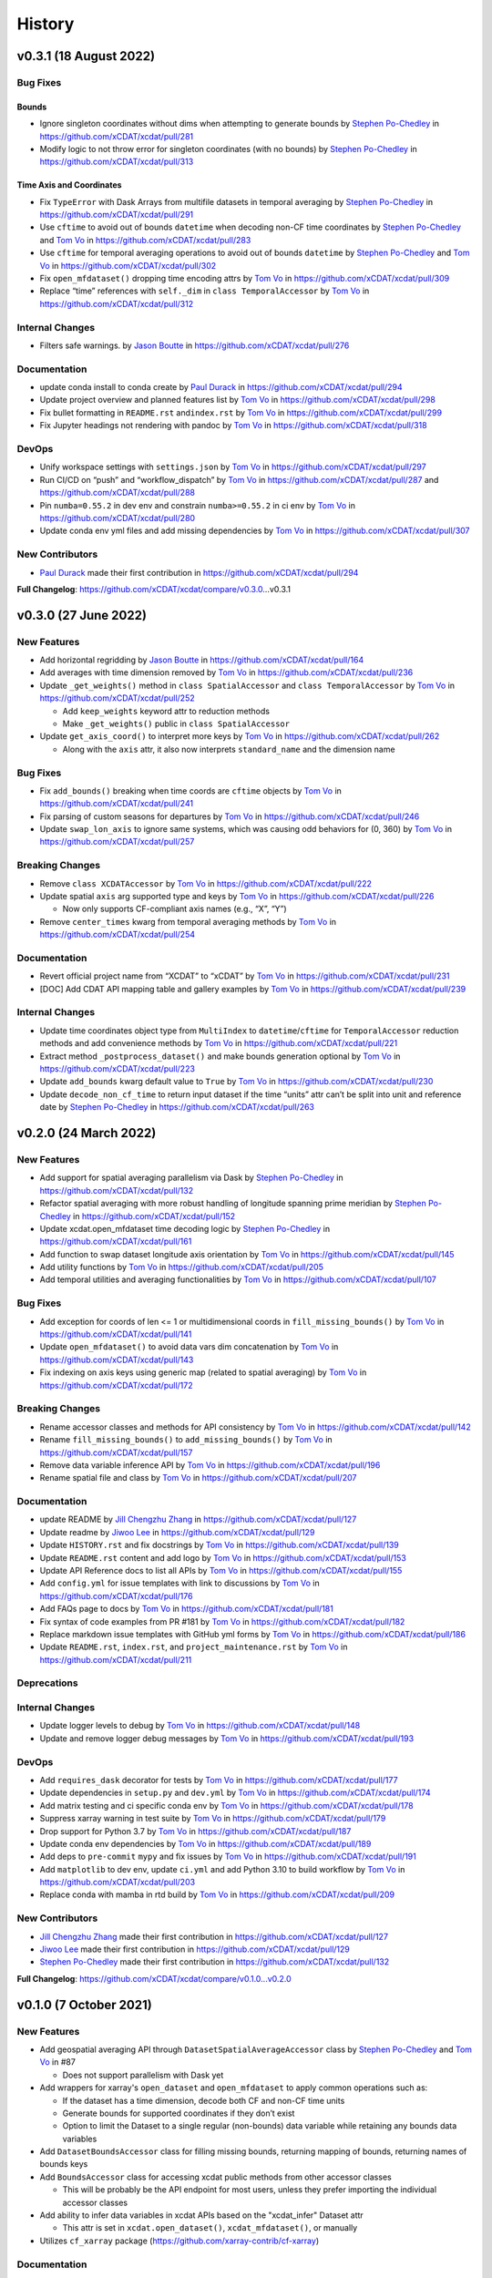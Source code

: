 =======
History
=======

v0.3.1 (18 August 2022)
-----------------------

Bug Fixes
~~~~~~~~~

Bounds
^^^^^^

-  Ignore singleton coordinates without dims when attempting to generate
   bounds by `Stephen Po-Chedley <https://github.com/pochedls>`__ in
   https://github.com/xCDAT/xcdat/pull/281
-  Modify logic to not throw error for singleton coordinates (with no
   bounds) by `Stephen Po-Chedley <https://github.com/pochedls>`__ in
   https://github.com/xCDAT/xcdat/pull/313

Time Axis and Coordinates
^^^^^^^^^^^^^^^^^^^^^^^^^

-  Fix ``TypeError`` with Dask Arrays from multifile datasets in
   temporal averaging by `Stephen
   Po-Chedley <https://github.com/pochedls>`__ in
   https://github.com/xCDAT/xcdat/pull/291
-  Use ``cftime`` to avoid out of bounds ``datetime`` when decoding
   non-CF time coordinates by `Stephen
   Po-Chedley <https://github.com/pochedls>`__ and `Tom
   Vo <https://github.com/tomvothecoder>`__ in
   https://github.com/xCDAT/xcdat/pull/283
-  Use ``cftime`` for temporal averaging operations to avoid out of
   bounds ``datetime`` by `Stephen
   Po-Chedley <https://github.com/pochedls>`__ and `Tom
   Vo <https://github.com/tomvothecoder>`__ in
   https://github.com/xCDAT/xcdat/pull/302
-  Fix ``open_mfdataset()`` dropping time encoding attrs by `Tom
   Vo <https://github.com/tomvothecoder>`__ in
   https://github.com/xCDAT/xcdat/pull/309
-  Replace “time” references with ``self._dim`` in
   ``class TemporalAccessor`` by `Tom
   Vo <https://github.com/tomvothecoder>`__ in
   https://github.com/xCDAT/xcdat/pull/312

Internal Changes
~~~~~~~~~~~~~~~~

-  Filters safe warnings. by `Jason
   Boutte <https://github.com/jasonb5>`__ in
   https://github.com/xCDAT/xcdat/pull/276

Documentation
~~~~~~~~~~~~~

-  update conda install to conda create by `Paul
   Durack <https://github.com/durack1>`__ in
   https://github.com/xCDAT/xcdat/pull/294
-  Update project overview and planned features list by `Tom
   Vo <https://github.com/tomvothecoder>`__ in
   https://github.com/xCDAT/xcdat/pull/298
-  Fix bullet formatting in ``README.rst`` and\ ``index.rst`` by `Tom
   Vo <https://github.com/tomvothecoder>`__ in
   https://github.com/xCDAT/xcdat/pull/299
-  Fix Jupyter headings not rendering with pandoc by `Tom
   Vo <https://github.com/tomvothecoder>`__ in
   https://github.com/xCDAT/xcdat/pull/318

DevOps
~~~~~~

-  Unify workspace settings with ``settings.json`` by `Tom
   Vo <https://github.com/tomvothecoder>`__ in
   https://github.com/xCDAT/xcdat/pull/297

-  Run CI/CD on “push” and “workflow_dispatch” by `Tom
   Vo <https://github.com/tomvothecoder>`__ in
   https://github.com/xCDAT/xcdat/pull/287 and
   https://github.com/xCDAT/xcdat/pull/288

-  Pin ``numba=0.55.2`` in dev env and constrain ``numba>=0.55.2`` in ci
   env by `Tom Vo <https://github.com/tomvothecoder>`__ in
   https://github.com/xCDAT/xcdat/pull/280

-  Update conda env yml files and add missing dependencies by `Tom
   Vo <https://github.com/tomvothecoder>`__ in
   https://github.com/xCDAT/xcdat/pull/307

New Contributors
~~~~~~~~~~~~~~~~

-  `Paul Durack <https://github.com/durack1>`__ made their first
   contribution in https://github.com/xCDAT/xcdat/pull/294

**Full Changelog**: https://github.com/xCDAT/xcdat/compare/v0.3.0…v0.3.1

v0.3.0 (27 June 2022)
------------------------

New Features
~~~~~~~~~~~~

-  Add horizontal regridding by `Jason Boutte <https://github.com/jasonb5>`__ in
   https://github.com/xCDAT/xcdat/pull/164
-  Add averages with time dimension removed by `Tom Vo <https://github.com/tomvothecoder>`__ in
   https://github.com/xCDAT/xcdat/pull/236
-  Update ``_get_weights()`` method in ``class SpatialAccessor`` and
   ``class TemporalAccessor`` by `Tom Vo <https://github.com/tomvothecoder>`__ in
   https://github.com/xCDAT/xcdat/pull/252

   -  Add ``keep_weights`` keyword attr to reduction methods
   -  Make ``_get_weights()`` public in ``class SpatialAccessor``

-  Update ``get_axis_coord()`` to interpret more keys by `Tom Vo <https://github.com/tomvothecoder>`__
   in https://github.com/xCDAT/xcdat/pull/262

   -  Along with the ``axis`` attr, it also now interprets
      ``standard_name`` and the dimension name

Bug Fixes
~~~~~~~~~

-  Fix ``add_bounds()`` breaking when time coords are ``cftime`` objects
   by `Tom Vo <https://github.com/tomvothecoder>`__ in https://github.com/xCDAT/xcdat/pull/241
-  Fix parsing of custom seasons for departures by `Tom Vo <https://github.com/tomvothecoder>`__ in
   https://github.com/xCDAT/xcdat/pull/246
-  Update ``swap_lon_axis`` to ignore same systems, which was causing
   odd behaviors for (0, 360) by `Tom Vo <https://github.com/tomvothecoder>`__ in
   https://github.com/xCDAT/xcdat/pull/257

Breaking Changes
~~~~~~~~~~~~~~~~

-  Remove ``class XCDATAccessor`` by `Tom Vo <https://github.com/tomvothecoder>`__ in
   https://github.com/xCDAT/xcdat/pull/222
-  Update spatial ``axis`` arg supported type and keys by `Tom Vo <https://github.com/tomvothecoder>`__
   in https://github.com/xCDAT/xcdat/pull/226

   -  Now only supports CF-compliant axis names (e.g., “X”, “Y”)

-  Remove ``center_times`` kwarg from temporal averaging methods by
   `Tom Vo <https://github.com/tomvothecoder>`__ in https://github.com/xCDAT/xcdat/pull/254

Documentation
~~~~~~~~~~~~~

-  Revert official project name from “XCDAT” to “xCDAT” by
   `Tom Vo <https://github.com/tomvothecoder>`__ in https://github.com/xCDAT/xcdat/pull/231
-  [DOC] Add CDAT API mapping table and gallery examples by
   `Tom Vo <https://github.com/tomvothecoder>`__ in https://github.com/xCDAT/xcdat/pull/239

Internal Changes
~~~~~~~~~~~~~~~~

-  Update time coordinates object type from ``MultiIndex`` to
   ``datetime``/``cftime`` for ``TemporalAccessor`` reduction methods
   and add convenience methods by `Tom Vo <https://github.com/tomvothecoder>`__ in
   https://github.com/xCDAT/xcdat/pull/221
-  Extract method ``_postprocess_dataset()`` and make bounds generation
   optional by `Tom Vo <https://github.com/tomvothecoder>`__ in https://github.com/xCDAT/xcdat/pull/223
-  Update ``add_bounds`` kwarg default value to ``True`` by
   `Tom Vo <https://github.com/tomvothecoder>`__ in https://github.com/xCDAT/xcdat/pull/230
-  Update ``decode_non_cf_time`` to return input dataset if the time
   “units” attr can’t be split into unit and reference date by `Stephen Po-Chedley <https://github.com/pochedls>`__
   in https://github.com/xCDAT/xcdat/pull/263

v0.2.0 (24 March 2022)
------------------------

New Features
~~~~~~~~~~~~

-  Add support for spatial averaging parallelism via Dask by `Stephen Po-Chedley <https://github.com/pochedls>`__
   in https://github.com/xCDAT/xcdat/pull/132
-  Refactor spatial averaging with more robust handling of longitude
   spanning prime meridian by `Stephen Po-Chedley <https://github.com/pochedls>`__ in
   https://github.com/xCDAT/xcdat/pull/152
-  Update xcdat.open_mfdataset time decoding logic by `Stephen Po-Chedley <https://github.com/pochedls>`__ in
   https://github.com/xCDAT/xcdat/pull/161
-  Add function to swap dataset longitude axis orientation by
   `Tom Vo <https://github.com/tomvothecoder>`__ in https://github.com/xCDAT/xcdat/pull/145
-  Add utility functions by `Tom Vo <https://github.com/tomvothecoder>`__ in
   https://github.com/xCDAT/xcdat/pull/205
-  Add temporal utilities and averaging functionalities by
   `Tom Vo <https://github.com/tomvothecoder>`__ in https://github.com/xCDAT/xcdat/pull/107

Bug Fixes
~~~~~~~~~

-  Add exception for coords of len <= 1 or multidimensional coords in
   ``fill_missing_bounds()`` by `Tom Vo <https://github.com/tomvothecoder>`__ in
   https://github.com/xCDAT/xcdat/pull/141
-  Update ``open_mfdataset()`` to avoid data vars dim concatenation by
   `Tom Vo <https://github.com/tomvothecoder>`__ in https://github.com/xCDAT/xcdat/pull/143
-  Fix indexing on axis keys using generic map (related to spatial
   averaging) by `Tom Vo <https://github.com/tomvothecoder>`__ in
   https://github.com/xCDAT/xcdat/pull/172

Breaking Changes
~~~~~~~~~~~~~~~~

-  Rename accessor classes and methods for API consistency by
   `Tom Vo <https://github.com/tomvothecoder>`__ in https://github.com/xCDAT/xcdat/pull/142
-  Rename ``fill_missing_bounds()`` to ``add_missing_bounds()`` by
   `Tom Vo <https://github.com/tomvothecoder>`__ in https://github.com/xCDAT/xcdat/pull/157
-  Remove data variable inference API by `Tom Vo <https://github.com/tomvothecoder>`__ in
   https://github.com/xCDAT/xcdat/pull/196
-  Rename spatial file and class by `Tom Vo <https://github.com/tomvothecoder>`__ in
   https://github.com/xCDAT/xcdat/pull/207

Documentation
~~~~~~~~~~~~~

-  update README by `Jill Chengzhu Zhang <https://github.com/chengzhuzhang>`__ in
   https://github.com/xCDAT/xcdat/pull/127
-  Update readme by `Jiwoo Lee <https://github.com/lee1043>`__ in https://github.com/xCDAT/xcdat/pull/129
-  Update ``HISTORY.rst`` and fix docstrings by `Tom Vo <https://github.com/tomvothecoder>`__ in
   https://github.com/xCDAT/xcdat/pull/139
-  Update ``README.rst`` content and add logo by `Tom Vo <https://github.com/tomvothecoder>`__ in
   https://github.com/xCDAT/xcdat/pull/153
-  Update API Reference docs to list all APIs by `Tom Vo <https://github.com/tomvothecoder>`__ in
   https://github.com/xCDAT/xcdat/pull/155
-  Add ``config.yml`` for issue templates with link to discussions by
   `Tom Vo <https://github.com/tomvothecoder>`__ in https://github.com/xCDAT/xcdat/pull/176
-  Add FAQs page to docs by `Tom Vo <https://github.com/tomvothecoder>`__ in
   https://github.com/xCDAT/xcdat/pull/181
-  Fix syntax of code examples from PR #181 by `Tom Vo <https://github.com/tomvothecoder>`__ in
   https://github.com/xCDAT/xcdat/pull/182
-  Replace markdown issue templates with GitHub yml forms by
   `Tom Vo <https://github.com/tomvothecoder>`__ in https://github.com/xCDAT/xcdat/pull/186
-  Update ``README.rst``, ``index.rst``, and ``project_maintenance.rst``
   by `Tom Vo <https://github.com/tomvothecoder>`__ in https://github.com/xCDAT/xcdat/pull/211

Deprecations
~~~~~~~~~~~~

Internal Changes
~~~~~~~~~~~~~~~~

-  Update logger levels to debug by `Tom Vo <https://github.com/tomvothecoder>`__ in
   https://github.com/xCDAT/xcdat/pull/148
-  Update and remove logger debug messages by `Tom Vo <https://github.com/tomvothecoder>`__ in
   https://github.com/xCDAT/xcdat/pull/193

DevOps
~~~~~~

-  Add ``requires_dask`` decorator for tests by `Tom Vo <https://github.com/tomvothecoder>`__ in
   https://github.com/xCDAT/xcdat/pull/177
-  Update dependencies in ``setup.py`` and ``dev.yml`` by `Tom Vo <https://github.com/tomvothecoder>`__
   in https://github.com/xCDAT/xcdat/pull/174
-  Add matrix testing and ci specific conda env by `Tom Vo <https://github.com/tomvothecoder>`__ in
   https://github.com/xCDAT/xcdat/pull/178
-  Suppress xarray warning in test suite by `Tom Vo <https://github.com/tomvothecoder>`__ in
   https://github.com/xCDAT/xcdat/pull/179
-  Drop support for Python 3.7 by `Tom Vo <https://github.com/tomvothecoder>`__ in
   https://github.com/xCDAT/xcdat/pull/187
-  Update conda env dependencies by `Tom Vo <https://github.com/tomvothecoder>`__ in
   https://github.com/xCDAT/xcdat/pull/189
-  Add deps to ``pre-commit`` ``mypy`` and fix issues by `Tom Vo <https://github.com/tomvothecoder>`__
   in https://github.com/xCDAT/xcdat/pull/191
-  Add ``matplotlib`` to dev env, update ``ci.yml`` and add Python 3.10
   to build workflow by `Tom Vo <https://github.com/tomvothecoder>`__ in
   https://github.com/xCDAT/xcdat/pull/203
-  Replace conda with mamba in rtd build by `Tom Vo <https://github.com/tomvothecoder>`__ in
   https://github.com/xCDAT/xcdat/pull/209

New Contributors
~~~~~~~~~~~~~~~~

-  `Jill Chengzhu Zhang <https://github.com/chengzhuzhang>`__ made their first contribution in
   https://github.com/xCDAT/xcdat/pull/127
-  `Jiwoo Lee <https://github.com/lee1043>`__ made their first contribution in
   https://github.com/xCDAT/xcdat/pull/129
-  `Stephen Po-Chedley <https://github.com/pochedls>`__ made their first contribution in
   https://github.com/xCDAT/xcdat/pull/132

**Full Changelog**:
https://github.com/xCDAT/xcdat/compare/v0.1.0...v0.2.0

v0.1.0 (7 October 2021)
------------------------

New Features
~~~~~~~~~~~~

-  Add geospatial averaging API through
   ``DatasetSpatialAverageAccessor`` class by `Stephen Po-Chedley <https://github.com/pochedls>`__ and
   `Tom Vo <https://github.com/tomvothecoder>`__ in #87

   -  Does not support parallelism with Dask yet

-  Add wrappers for xarray's ``open_dataset`` and ``open_mfdataset`` to
   apply common operations such as:

   -  If the dataset has a time dimension, decode both CF and non-CF
      time units
   -  Generate bounds for supported coordinates if they don’t exist
   -  Option to limit the Dataset to a single regular (non-bounds) data
      variable while retaining any bounds data variables

-  Add ``DatasetBoundsAccessor`` class for filling missing bounds,
   returning mapping of bounds, returning names of bounds keys
-  Add ``BoundsAccessor`` class for accessing xcdat public methods
   from other accessor classes

   -  This will be probably be the API endpoint for most users, unless
      they prefer importing the individual accessor classes

-  Add ability to infer data variables in xcdat APIs based on the
   "xcdat_infer" Dataset attr

   -  This attr is set in ``xcdat.open_dataset()``,
      ``xcdat_mfdataset()``, or manually

-  Utilizes ``cf_xarray`` package
   (https://github.com/xarray-contrib/cf-xarray)


Documentation
~~~~~~~~~~~~~

-  Visit the docs here:
   https://xcdat.readthedocs.io/en/latest/index.html

DevOps
~~~~~~

-  100% code coverage (https://app.codecov.io/gh/xCDAT/xcdat)
-  GH Actions for CI/CD build (https://github.com/xCDAT/xcdat/actions)
-  Pytest and pytest-cov for test suite

**Full Changelog**: https://github.com/xCDAT/xcdat/commits/v0.1.0
